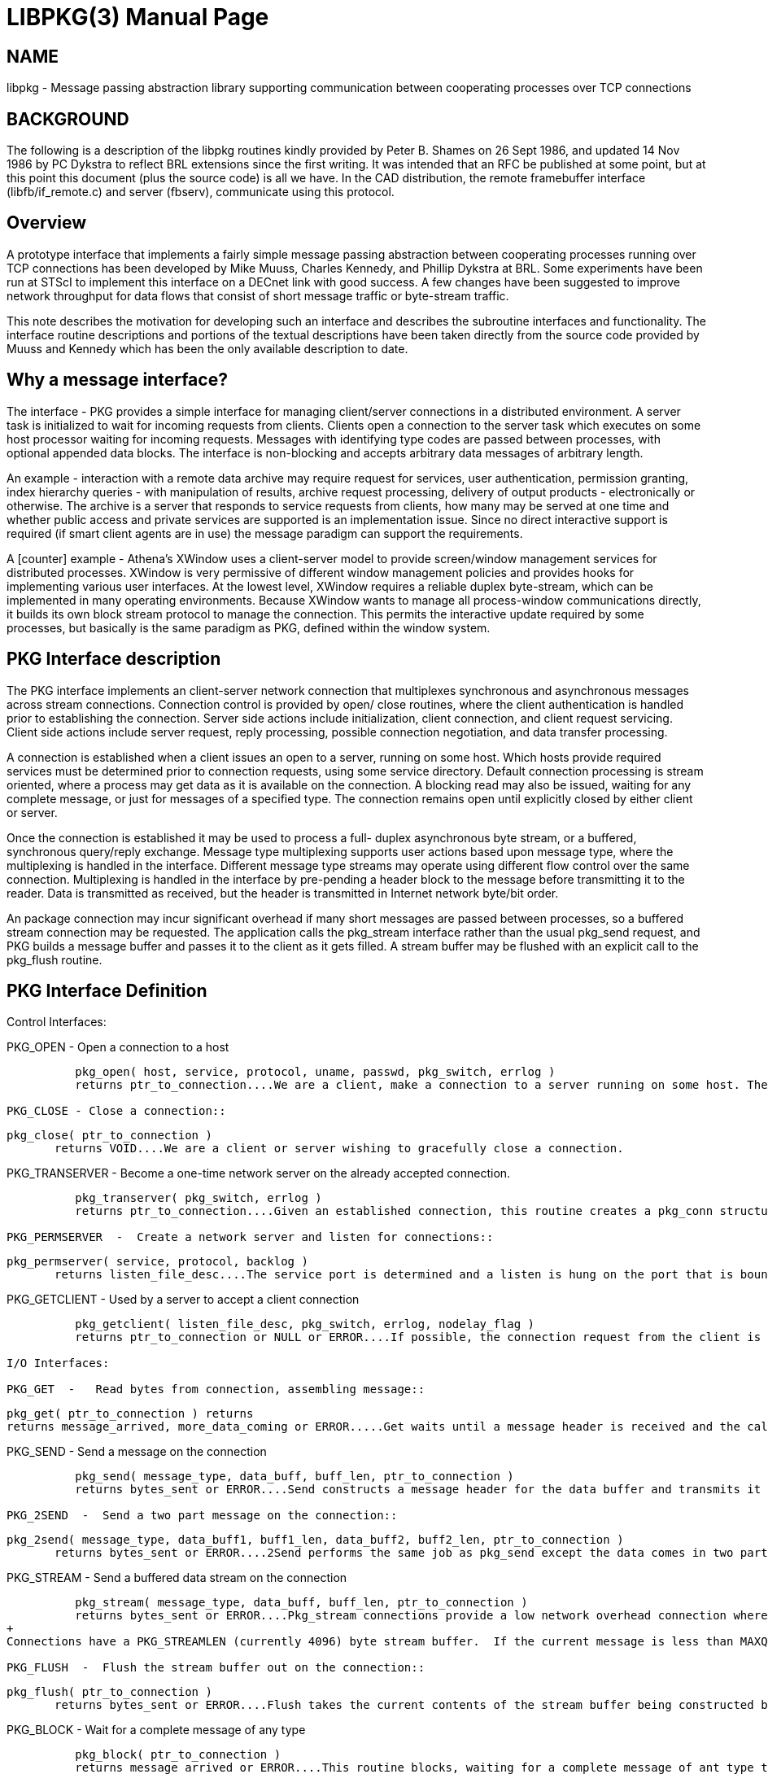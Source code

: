 = LIBPKG(3)
BRL-CAD Team
:doctype: manpage
:man manual: 
:man source: BRL-CAD
:page-layout: base

== NAME

libpkg - 
    Message passing abstraction library supporting communication between
    cooperating processes over TCP connections
  


[[_pkg_background]]
== BACKGROUND

The following is a description of the libpkg routines kindly provided by Peter B. Shames on 26 Sept 1986, and updated 14 Nov 1986 by PC Dykstra to reflect BRL extensions since the first writing.  It was intended that an RFC be published at some point, but at this point this document (plus the source code) is all we have. In the CAD distribution, the remote framebuffer interface (libfb/if_remote.c) and server (fbserv), communicate using this protocol. 

[[_pkg_overview]]
== Overview

A prototype interface that implements a fairly simple message passing abstraction between cooperating processes running over TCP connections has been developed by Mike Muuss, Charles Kennedy, and Phillip Dykstra at BRL.  Some experiments have been run at STScI to implement this interface on a DECnet link with good success.  A few changes have been suggested to improve network throughput for data flows that consist of short message traffic or byte-stream traffic. 

This note describes the motivation for developing such an interface and describes the subroutine interfaces and functionality.  The interface routine descriptions and portions of the textual descriptions have been taken directly from the source code provided by Muuss and Kennedy which has been the only available description to date. 

[[_why_pkg]]
== Why a message interface?

The interface - PKG provides a simple interface for managing client/server connections in a distributed environment.  A server task is initialized to wait for incoming requests from clients.  Clients open a connection to the server task which executes on some host processor waiting for incoming requests.  Messages with identifying type codes are passed between processes, with optional appended data blocks.  The interface is non-blocking and accepts arbitrary data messages of arbitrary length. 

An example - interaction with a remote data archive may require request for services, user authentication, permission granting, index hierarchy queries - with manipulation of results, archive request processing, delivery of output products - electronically or otherwise.  The archive is a server that responds to service requests from clients, how many may be served at one time and whether public access and private services are supported is an implementation issue.  Since no direct interactive support is required (if smart client agents are in use) the message paradigm can support the requirements. 

A [counter] example - Athena's XWindow uses a client-server model to provide screen/window management services for distributed processes. XWindow is very permissive of different window management policies and provides hooks for implementing various user interfaces.  At the lowest level, XWindow requires a reliable duplex byte-stream, which can be implemented in many operating environments.  Because XWindow wants to manage all process-window communications directly, it builds its own block stream protocol to manage the connection.  This permits the interactive update required by some processes, but basically is the same paradigm as PKG, defined within the window system. 

[[_pkg_desc]]
== PKG Interface description

The PKG interface implements an client-server network connection that multiplexes synchronous and asynchronous messages across stream connections.  Connection control is provided by open/ close routines, where the client authentication is handled prior to establishing the connection.  Server side actions include initialization, client connection, and client request servicing.  Client side actions include server request, reply processing, possible connection negotiation, and data transfer processing. 

A connection is established when a client issues an open to a server, running on some host.  Which hosts provide required services must be determined prior to connection requests, using some service directory. Default connection processing is stream oriented, where a process may get data as it is available on the connection.  A blocking read may also be issued, waiting for any complete message, or just for messages of a specified type.  The connection remains open until explicitly closed by either client or server. 

Once the connection is established it may be used to process a full- duplex asynchronous byte stream, or a buffered, synchronous query/reply exchange.  Message type multiplexing supports user actions based upon message type, where the multiplexing is handled in the interface. Different message type streams may operate using different flow control over the same connection.  Multiplexing is handled in the interface by pre-pending a header block to the message before transmitting it to the reader.  Data is transmitted as received, but the header is transmitted in Internet network byte/bit order. 

An package connection may incur significant overhead if many short messages are passed between processes, so a buffered stream connection may be requested.  The application calls the pkg_stream interface rather than the usual pkg_send request, and PKG builds a message buffer and passes it to the client as it gets filled.  A stream buffer may be flushed with an explicit call to the pkg_flush routine. 

[[_pkg_def]]
== PKG Interface Definition

Control Interfaces: 

PKG_OPEN - Open a connection to a host::

....

	  pkg_open( host, service, protocol, uname, passwd, pkg_switch, errlog )
          returns ptr_to_connection....We are a client, make a connection to a server running on some host. The return value is the connection handle. Protocol, username, and password are optional. 

PKG_CLOSE - Close a connection::

....

	  pkg_close( ptr_to_connection )
          returns VOID....We are a client or server wishing to gracefully close a connection. 

PKG_TRANSERVER  -  Become a one-time network server on the already accepted connection.::

....

	  pkg_transerver( pkg_switch, errlog )
          returns ptr_to_connection....Given an established connection, this routine creates a pkg_conn structure for it and initializes it to use the given pkg_switch and error logging function.  This routine is needed by servers which get created by some other process after the connection is established.  Processes started by the UNIX "inetd" are one example. 

PKG_PERMSERVER  -  Create a network server and listen for connections::

....

	  pkg_permserver( service, protocol, backlog )
          returns listen_file_desc....The service port is determined and a listen is hung on the port that is bound to the socket.  The return value is the file descriptor of the socket. For this kind of server, pkg_getclient is used to accept connections from clients. 

PKG_GETCLIENT  -  Used by a server to accept a client connection::

....

	  pkg_getclient( listen_file_desc, pkg_switch, errlog, nodelay_flag )
          returns ptr_to_connection or NULL or ERROR....If possible, the connection request from the client is accepted, a pkg_connection block is created and a ptr to it is returned to the server.  The server may request non-blocked service by setting the nodelay_flag TRUE. 

I/O Interfaces: 

PKG_GET  -   Read bytes from connection, assembling message::

....

	  pkg_get( ptr_to_connection ) returns
	  returns message_arrived, more_data_coming or ERROR.....Get waits until a message header is received and the calls the user specified message handler for that message type.  This routine should be called by a program whenever there is data waiting on a connection and the program is not otherwise waiting on a specific message type.  The routine will return directly to the caller if no header is available or if only a partial message is received, otherwise it calls the user specified message type handler. 

PKG_SEND -  Send a message on the connection::

....

	  pkg_send( message_type, data_buff, buff_len, ptr_to_connection )
          returns bytes_sent or ERROR....Send constructs a message header for the data buffer and transmits it on the connection.  If only part of the message can be sent the actual number of bytes transmitted returned. Any data in the stream buffer is first flushed.  If the stream buffer needs flushing, and the message is less than MAXQLEN (currently 512) bytes long, and sufficient room is left in the stream buffer, this message gets "piggybacked" on by copying it to the buffer before flushing. If available, "writev" is used to send the header and data with one syscall. 

PKG_2SEND  -  Send a two part message on the connection::

....

	  pkg_2send( message_type, data_buff1, buff1_len, data_buff2, buff2_len, ptr_to_connection )
          returns bytes_sent or ERROR....2Send performs the same job as pkg_send except the data comes in two parts.  This is often the case for say a command followed by user data.  User data copies can be avoided while still allowing a single trip in and out of the kernel on the receiving end. 

PKG_STREAM -  Send a buffered data stream on the connection::

....

	  pkg_stream( message_type, data_buff, buff_len, ptr_to_connection )
          returns bytes_sent or ERROR....Pkg_stream connections provide a low network overhead connection where interactive responsiveness is not required. 
+
Connections have a PKG_STREAMLEN (currently 4096) byte stream buffer.  If the current message is less than MAXQLEN (currently 512) bytes in length, and space remains for it, it will be appended onto the end of this buffer.  Otherwise the buffer is implicitly flushed by sending this message via PKG_SEND. 

PKG_FLUSH  -  Flush the stream buffer out on the connection::

....

	  pkg_flush( ptr_to_connection )
          returns bytes_sent or ERROR....Flush takes the current contents of the stream buffer being constructed by stream and flushes it to the connection.  This allows programs explicit control over the stream interface where required. 

PKG_BLOCK   -   Wait for a complete message of any type::

....

	  pkg_block( ptr_to_connection )
          returns message_arrived or ERROR....This routine blocks, waiting for a complete message of ant type to arrive on the connection.  The user message handler is called to process the message.  This routine can be called in a loop waiting for asynchronous messages or for the arrival of messages of uncertain type. 

PKG_WAITFOR -  Wait for a message of specific type, return in user buffer::

....

	  pkg_waitfor( message_type, user_buff, buff_len, ptr_to_connection )
          returns buff_len or ERROR....This routine does a blocking read on the connection until a message of message_type is received.  Asynchronous messages and messages of other types are processed while this routine waits.  The message is returned in the user's buffer. 

PKG_BWAITFOR  -  Wait for a message of specific type, return in allocated buffer::

....

	  pkg_bwaitfor( message_type, ptr_to_connection )
          returns ptr_to_buffer or ERROR....This routine does a blocking read on the connection until a message of message_type is received.  Asynchronous messages and messages of other types are processed while this routine waits.  The message is returned in a newly allocated buffer that the caller must free. 

User Message Handler Interface: 

PKG_SWITCH  -  Table of User Message Handler Pointers::

....

	  struct pkg_switch {
          unsigned short  pks_type;       /* Type code */
          int     (*pks_handler)();       /* Message Handler */
          char    *pks_title;             /* Description */
	  };
	  pks_handler( ptr_to_connection, message_buff )
          returns ignored int....The user may specify handlers for one or more message types. When these routines are called they are passed a pointer to the connection and a pointer to a buffer that contains the message.  The user message handler routine is responsible for freeing the message buffer after processing it.  If there is no message handler for that message type the message is discarded and the buffered freed.  The switch routine uses an external message handler array, created by the caller, that defines message types, handler entry points, and a message descriptor field. 
+
The pkg_switch list which is passed to some of the above functions is a NULL terminated array of structures containing the message type, a pointer to an function which handles messages of that type, and a descriptive string.  A separate pkg_switch array is kept for each connection so that several entirely different PKG conversations can be carried out by a single application at the same time. 

PKG_CONN  -  Connection block structure::

....

	  struct pkg_conn {
          pkg_file_desc, pkg_magic, mess_len, ptr_to_buffer,
          curr_buffer_pos, pkg_switch, errlog, stream_buff,
          curr_stream_pos
	  };....Connection block structures are created by pkg_open or pkg_getclient when a connection is established, and are freed when a connection is closed.  This connection block is used during all I/O requests and contains the pointer to the start of the current buffer and to the current position in the buffer for incomplete read or writes.  The mess_len field specifies the number of bytes expected by get. The pkg_switch array, and a pointer to an error logging function for this connection is included.  The stream buffer is also contained in the structure. 
+
See pkg.h for the actual names of the structure elements. 

[[_pkg_impl_notes]]
== Implementation Notes

At least two implementations of the PKG interface have been done, one based on TCP/IP connections, the other based on DECnet connections. Future releases of PKG will be layered on top of a virtual stream library known as NET. 

The implementation running on 4.2BSD UNIX takes advantage of the "writev" syscall which can output the header and data in a single syscall/TCP_PUSH cycle.  The advantage of the short data copy is realized only when writev can not be used, or when a pkg_flush is not required (a la PKG_STREAM).] 

[[_pkg_future_devel]]
== Future Developments

Further development of the lower levels of the interface will be provided so that this message passing abstraction can be provided on top of both DECnet and TCP/IP network layers, with other implementations provided as required.  The program interface layer is to be as described in the body of this note, the lower layers will interface to the network layers using whatever subroutine interfaces are most appropriate for the system hosting the interface.  A simple read/write/open/close abstraction may be provided at a lower layer to further isolate the network layers from the message handling layer. 

Where it is necessary to cross network protocol boundaries, message relay processes will be created to reside on a Janus host that straddles the two domains.  Domain routing and relay point information will be maintained above the network layer within the extended PKG interface. Clients and servers will need to determine server host id information from some available database.  Server names must either carry domain information or such information must be available as part of the server database.  Within the extended PKG interface routing information for domain boundary transits must be maintained, and appropriate Janus host systems connected to provide relay services. 

It is not anticipated that full asynchronous I/O implementation will work particularly well across domain boundaries, but all other forms of message transfer should work quite well.  As already noted, buffered stream I/O may be perfectly satisfactory for many applications where full interaction is not required.  Where applicable, this mode of interface is to be preferred over full asynchronous I/O.  Further development of this interface layer on other protocol families is possible, perhaps even on low level networks like BITNET and certainly on connection oriented X.25 or OSI networks. 

== AUTHOR

Peter B. Shames

== BUG REPORTS

Reports of inaccuracies should be submitted via electronic mail to mailto:devs@brlcad.org[]